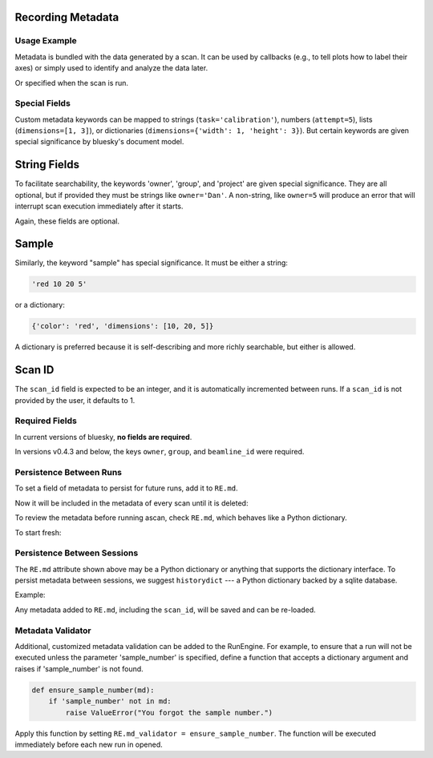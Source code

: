 Recording Metadata
==================

Usage Example
-------------

Metadata is bundled with the data generated by a scan. It can be used by
callbacks (e.g., to tell plots how to label their axes) or simply used to
identify and analyze the data later.

.. ipython:: python
    :suppress:

    from bluesky.standard_config import gs, ct
    from bluesky.examples import det
    from bluesky.plans import Count
    RE = gs.RE
    RE.md['owner'] = 'demo'
    RE.md['group'] = 'demo'

.. ipython:: python

    RE.md['project'] = 'my xray project'
    RE.md['sample'] = {'color': 'red', 'dimensions': [10, 20, 5]}

Or specified when the scan is run.

.. ipython:: python

    plan = Count([det])
    RE(plan, experimenter='Emily', mood='excited')

Special Fields
--------------

Custom metadata keywords can be mapped to strings (``task='calibration'``),
numbers (``attempt=5``), lists (``dimensions=[1, 3]``), or
dictionaries (``dimensions={'width': 1, 'height': 3}``). But certain keywords
are given special significance by bluesky's document model.

String Fields
=============

To facilitate searchability, the keywords 'owner', 'group', and 'project' are
given special significance. They are all optional, but if provided they must be
strings like ``owner='Dan'``. A non-string, like ``owner=5`` will produce an
error that will interrupt scan execution immediately after it starts.

Again, these fields are optional.

Sample
======

Similarly, the keyword "sample" has special significance. It must be either a
string:

.. code-block:: python

    'red 10 20 5'

or a dictionary:

.. code-block:: python

    {'color': 'red', 'dimensions': [10, 20, 5]}

A dictionary is preferred because it is self-describing and more richly
searchable, but either is allowed.

Scan ID
=======

The ``scan_id`` field is expected to be an integer, and it is automatically
incremented between runs. If a ``scan_id`` is not provided by the user,
it defaults to 1.

Required Fields
---------------

In current versions of bluesky, **no fields are required**.

In versions v0.4.3 and below, the keys ``owner``, ``group``, and
``beamline_id`` were required.

Persistence Between Runs
------------------------

To set a field of metadata to persist for future runs, add it to ``RE.md``.

.. ipython:: python

    RE.md['color'] = 'blue'

Now it will be included in the metadata of every scan until it is deleted:

.. ipython:: python

    del RE.md['color']

To review the metadata before running ascan, check ``RE.md``, which
behaves like a Python dictionary.

.. ipython:: python

    RE.md['sample']

To start fresh:

.. ipython:: python

    RE.md.clear()

Persistence Between Sessions
----------------------------

The ``RE.md`` attribute shown above may be a Python dictionary or anything
that supports the dictionary interface. To persist metadata between
sessions, we suggest ``historydict`` --- a Python dictionary backed by a
sqlite database.

Example:

.. ipython:: python

    from historydict import HistoryDict
    hist = HistoryDict('metadata-cache.sqlite')
    RE = RunEngine(hist)
    type(RE.md)

Any metadata added to ``RE.md``, including the ``scan_id``, will be saved
and can be re-loaded.

Metadata Validator
------------------

Additional, customized metadata validation can be added to the RunEngine.
For example, to ensure that a run will not be executed unless the parameter
'sample_number' is specified, define a function that accepts a dictionary
argument and raises if 'sample_number' is not found.

.. code-block:: python

    def ensure_sample_number(md):
        if 'sample_number' not in md:
            raise ValueError("You forgot the sample number.")

Apply this function by setting ``RE.md_validator = ensure_sample_number``.
The function will be executed immediately before each new run in opened.
